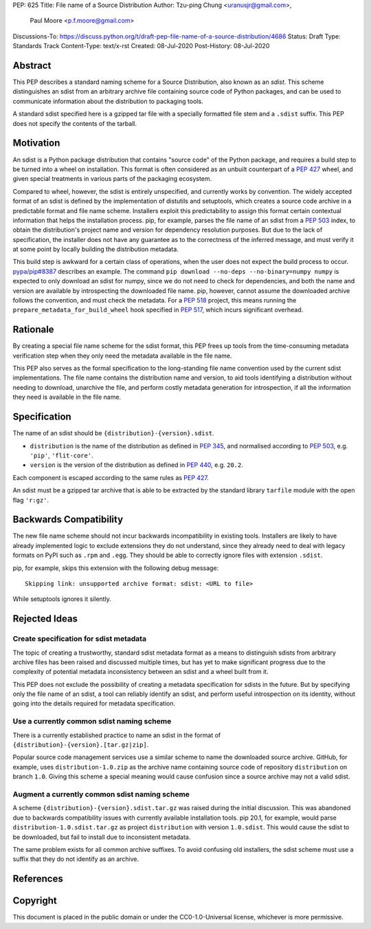 PEP: 625
Title: File name of a Source Distribution
Author: Tzu-ping Chung <uranusjr@gmail.com>,
        Paul Moore <p.f.moore@gmail.com>
Discussions-To: https://discuss.python.org/t/draft-pep-file-name-of-a-source-distribution/4686
Status: Draft
Type: Standards Track
Content-Type: text/x-rst
Created: 08-Jul-2020
Post-History: 08-Jul-2020

Abstract
========

This PEP describes a standard naming scheme for a Source Distribution, also
known as an *sdist*. This scheme distinguishes an sdist from an arbitrary
archive file containing source code of Python packages, and can be used to
communicate information about the distribution to packaging tools.

A standard sdist specified here is a gzipped tar file with a specially
formatted file stem and a ``.sdist`` suffix. This PEP does not specify the
contents of the tarball.


Motivation
==========

An sdist is a Python package distribution that contains "source code" of the
Python package, and requires a build step to be turned into a wheel on
installation. This format is often considered as an unbuilt counterpart of a
:pep:`427` wheel, and given special treatments in various parts of the
packaging ecosystem.

Compared to wheel, however, the sdist is entirely unspecified, and currently
works by convention. The widely accepted format of an sdist is defined by the
implementation of distutils and setuptools, which creates a source code
archive in a predictable format and file name scheme. Installers exploit this
predictability to assign this format certain contextual information that helps
the installation process. pip, for example, parses the file name of an sdist
from a :pep:`503` index, to obtain the distribution's project name and version
for dependency resolution purposes. But due to the lack of specification,
the installer does not have any guarantee as to the correctness of the inferred
message, and must verify it at some point by locally building the distribution
metadata.

This build step is awkward for a certain class of operations, when the user
does not expect the build process to occur. `pypa/pip#8387`_ describes an
example. The command ``pip download --no-deps --no-binary=numpy numpy`` is
expected to only download an sdist for numpy, since we do not need to check
for dependencies, and both the name and version are available by introspecting
the downloaded file name. pip, however, cannot assume the downloaded archive
follows the convention, and must check the metadata. For a :pep:`518`
project, this means running the ``prepare_metadata_for_build_wheel`` hook
specified in :pep:`517`, which incurs significant overhead.


Rationale
=========

By creating a special file name scheme for the sdist format, this PEP frees up
tools from the time-consuming metadata verification step when they only need
the metadata available in the file name.

This PEP also serves as the formal specification to the long-standing
file name convention used by the current sdist implementations. The file name
contains the distribution name and version, to aid tools identifying a
distribution without needing to download, unarchive the file, and perform 
costly metadata generation for introspection, if all the information they need
is available in the file name.


Specification
=============

The name of an sdist should be ``{distribution}-{version}.sdist``.

* ``distribution`` is the name of the distribution as defined in :pep:`345`,
  and normalised according to :pep:`503`, e.g. ``'pip'``, ``'flit-core'``.
* ``version`` is the version of the distribution as defined in :pep:`440`,
  e.g. ``20.2``.

Each component is escaped according to the same rules as :pep:`427`.

An sdist must be a gzipped tar archive that is able to be extracted by the
standard library ``tarfile`` module with the open flag ``'r:gz'``.


Backwards Compatibility
=======================

The new file name scheme should not incur backwards incompatibility in
existing tools. Installers are likely to have already implemented logic to
exclude extensions they do not understand, since they already need to deal
with legacy formats on PyPI such as ``.rpm`` and ``.egg``. They should be able
to correctly ignore files with extension ``.sdist``.

pip, for example, skips this extension with the following debug message::

    Skipping link: unsupported archive format: sdist: <URL to file>

While setuptools ignores it silently.


Rejected Ideas
==============

Create specification for sdist metadata
---------------------------------------

The topic of creating a trustworthy, standard sdist metadata format as a means
to distinguish sdists from arbitrary archive files has been raised and
discussed multiple times, but has yet to make significant progress due to
the complexity of potential metadata inconsistency between an sdist and a
wheel built from it.

This PEP does not exclude the possibility of creating a metadata specification
for sdists in the future. But by specifying only the file name of an sdist, a
tool can reliably identify an sdist, and perform useful introspection on its
identity, without going into the details required for metadata specification.

Use a currently common sdist naming scheme
------------------------------------------

There is a currently established practice to name an sdist in the format of
``{distribution}-{version}.[tar.gz|zip]``.

Popular source code management services use a similar scheme to name the
downloaded source archive. GitHub, for example, uses ``distribution-1.0.zip``
as the archive name containing source code of repository ``distribution`` on
branch ``1.0``. Giving this scheme a special meaning would cause confusion
since a source archive may not a valid sdist.

Augment a currently common sdist naming scheme
----------------------------------------------

A scheme ``{distribution}-{version}.sdist.tar.gz`` was raised during the
initial discussion. This was abandoned due to backwards compatibility issues
with currently available installation tools. pip 20.1, for example, would
parse ``distribution-1.0.sdist.tar.gz`` as project ``distribution`` with
version ``1.0.sdist``. This would cause the sdist to be downloaded, but fail to
install due to inconsistent metadata.

The same problem exists for all common archive suffixes. To avoid confusing
old installers, the sdist scheme must use a suffix that they do not identify
as an archive.


References
==========

.. _`pypa/pip#8387`: https://github.com/pypa/pip/issues/8387


Copyright
=========

This document is placed in the public domain or under the CC0-1.0-Universal
license, whichever is more permissive.


..
    Local Variables:
    mode: indented-text
    indent-tabs-mode: nil
    sentence-end-double-space: t
    fill-column: 70
    coding: utf-8
    End:
